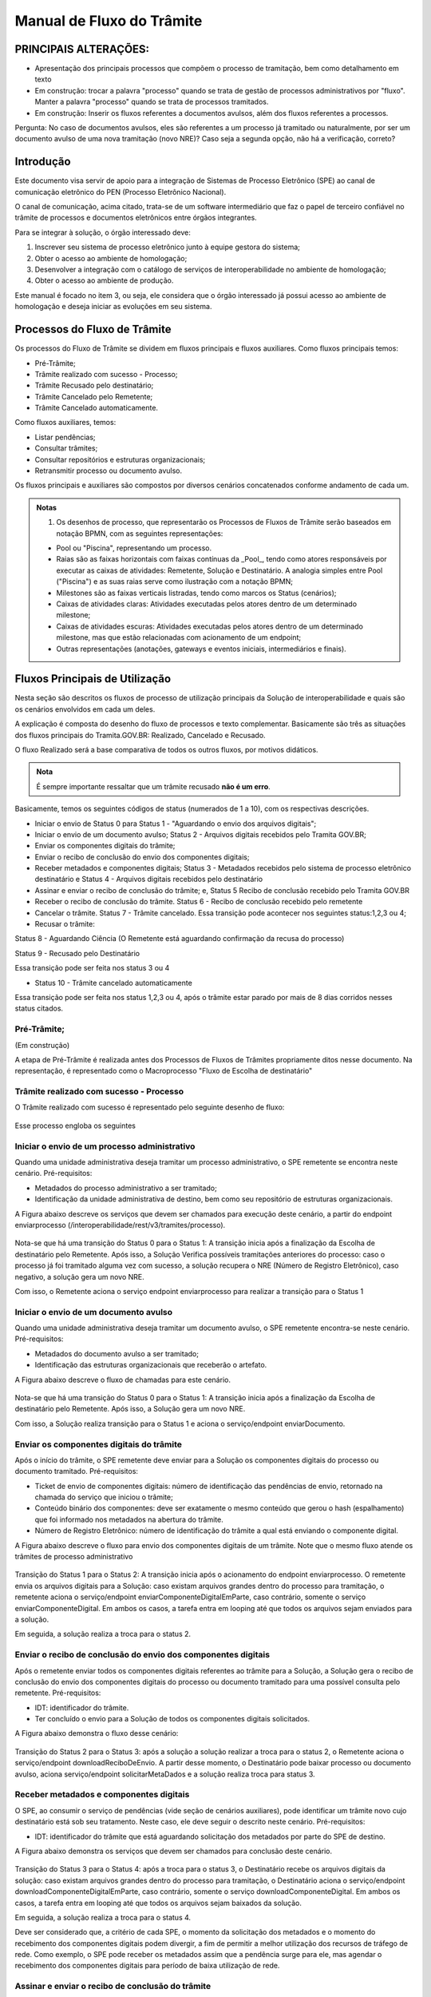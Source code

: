 Manual de Fluxo do Trâmite
==========================

PRINCIPAIS ALTERAÇÕES:
----------------------

- Apresentação dos principais processos que compõem o processo de tramitação, bem como detalhamento em texto

- Em construção: trocar a palavra "processo" quando se trata de gestão de processos administrativos por "fluxo". Manter a palavra "processo" quando se trata de processos tramitados.

- Em construção: Inserir os fluxos referentes a documentos avulsos, além dos fluxos referentes a processos. 
Pergunta: No caso de documentos avulsos, eles são referentes a um processo já tramitado ou naturalmente, por ser um documento avulso de uma nova tramitação (novo NRE)? Caso seja a segunda opção, não há a verificação, correto?


Introdução
----------

Este documento visa servir de apoio para a integração de Sistemas de Processo Eletrônico (SPE)  ao canal de comunicação eletrônico do PEN (Processo Eletrônico Nacional).

O canal de comunicação, acima citado, trata-se de um software intermediário que faz o papel de terceiro confiável no trâmite de processos e documentos eletrônicos entre órgãos integrantes. 

Para se integrar à solução, o órgão interessado deve:

1. Inscrever seu sistema de processo eletrônico junto à equipe gestora do sistema;
2. Obter o acesso ao ambiente de homologação;
3. Desenvolver a integração com o catálogo de serviços de interoperabilidade no ambiente de homologação;
4. Obter o acesso ao ambiente de produção.

Este manual é focado no item 3, ou seja, ele considera que o órgão interessado já possui acesso ao ambiente de homologação e deseja iniciar as evoluções em seu sistema.


Processos do Fluxo de Trâmite
-----------------------------

Os processos do Fluxo de Trâmite se dividem em fluxos principais e fluxos auxiliares.
Como fluxos principais temos:

• Pré-Trâmite;

• Trâmite realizado com sucesso - Processo;

• Trâmite Recusado pelo destinatário;

• Trâmite Cancelado pelo Remetente;

• Trâmite Cancelado automaticamente.


Como fluxos auxiliares, temos:

• Listar pendências; 

• Consultar trâmites; 

• Consultar repositórios e estruturas organizacionais; 

• Retransmitir processo ou documento avulso. 
 

Os fluxos principais e auxiliares são compostos por diversos cenários concatenados conforme andamento de cada um. 


.. admonition:: Notas

   1) Os desenhos de processo, que representarão os Processos de Fluxos de Trâmite serão baseados em notação BPMN, com as seguintes representações: 

   * Pool ou "Piscina", representando um processo. 
   * Raias são as faixas horizontais com faixas contínuas da _Pool_, tendo como atores responsáveis por executar as caixas de atividades: Remetente, Solução e Destinatário. A analogia simples entre Pool ("Piscina") e as suas raias serve como ilustração com a notação BPMN;
   * Milestones são as faixas verticais listradas, tendo como marcos os Status (cenários);
   * Caixas de atividades claras: Atividades executadas pelos atores dentro de um determinado milestone;
   * Caixas de atividades escuras: Atividades executadas pelos atores dentro de um determinado milestone, mas que estão relacionadas com acionamento de um endpoint;
   * Outras representações (anotações, gateways e eventos iniciais, intermediários e finais).

Fluxos Principais de Utilização
--------------------------------

Nesta seção são descritos os fluxos de processo de utilização principais da Solução de interoperabilidade e quais são os cenários envolvidos em cada um deles. 

A explicação é composta do desenho do fluxo de processos e texto complementar. Basicamente são três as situações dos fluxos principais do Tramita.GOV.BR: Realizado, Cancelado e Recusado.

O fluxo Realizado será a base comparativa de todos os outros fluxos, por motivos didáticos. 


.. admonition:: Nota

   É sempre importante ressaltar que um trâmite recusado **não é um erro**.


Basicamente, temos os seguintes códigos de status (numerados de 1 a 10), com os respectivas descrições. 


• Iniciar o envio de Status 0 para Status 1 - "Aguardando o envio dos arquivos digitais";

• Iniciar o envio de um documento avulso; Status 2 - Arquivos digitais recebidos pelo Tramita GOV.BR;

• Enviar os componentes digitais do trâmite;

• Enviar o recibo de conclusão do envio dos componentes digitais;

• Receber metadados e componentes digitais; Status 3 - Metadados recebidos pelo sistema de processo eletrônico destinatário e Status 4 - Arquivos digitais recebidos pelo destinatário

• Assinar e enviar o recibo de conclusão do trâmite; e, Status 5 Recibo de conclusão recebido pelo Tramita GOV.BR

• Receber o recibo de conclusão do trâmite. Status 6 - Recibo de conclusão recebido pelo remetente

• Cancelar o trâmite. Status 7 - Trâmite cancelado. Essa transição pode acontecer nos seguintes status:1,2,3 ou 4;

• Recusar o trâmite:

Status 8 - Aguardando Ciência (O Remetente está aguardando confirmação da recusa do processo)

Status 9 - Recusado pelo Destinatário

Essa transição pode ser feita nos status 3 ou 4

• Status 10 - Trâmite cancelado automaticamente
Essa transição pode ser feita nos status 1,2,3 ou 4, após o trâmite estar parado por mais de 8 dias corridos nesses status citados. 


Pré-Trâmite;
^^^^^^^^^^^^
(Em construção)

A etapa de Pré-Trâmite é realizada antes dos Processos de Fluxos de Trâmites propriamente ditos nesse documento.
Na representação, é representado como o Macroprocesso "Fluxo de Escolha de destinatário"


Trâmite realizado com sucesso - Processo
^^^^^^^^^^^^^^^^^^^^^^^^^^^^^^^^^^^^^^^^

O Trâmite realizado com sucesso é representado pelo seguinte desenho de fluxo: 

.. figure:: _static/images/Fluxo_tramite_01-Tramite_Realizado.png

.. image:: _static/images/Fluxo_tramite_01-Tramite_Realizado.png
   :alt: Imagem grande
   :target: _static/images/Fluxo_tramite_01-Tramite_Realizado.png


Esse processo engloba os seguintes 


Iniciar o envio de um processo administrativo 
^^^^^^^^^^^^^^^^^^^^^^^^^^^^^^^^^^^^^^^^^^^^^

Quando uma unidade administrativa deseja tramitar um processo administrativo, o SPE remetente se encontra neste cenário. Pré-requisitos: 

• Metadados do processo administrativo a ser tramitado; 

• Identificação da unidade administrativa de destino, bem como seu repositório de estruturas organizacionais. 

A Figura abaixo descreve os serviços que devem ser chamados para execução deste cenário, a partir do endpoint enviarprocesso (/interoperabilidade/rest/v3/tramites/processo). 

.. figure:: _static/images/Fluxo_tramite_Cenario_01-envio_proc_adm_v02.png

Nota-se que há uma transição do Status 0 para o Status 1: A transição inicia após a finalização da Escolha de destinatário pelo Remetente. Após isso, a Solução Verifica possíveis tramitações anteriores do processo: caso o processo já foi tramitado alguma vez com sucesso, a solução recupera o NRE (Número de Registro Eletrônico), caso negativo, a solução gera um novo NRE.

Com isso, o Remetente aciona o serviço endpoint enviarprocesso para realizar a transição para o Status 1


Iniciar o envio de um documento avulso
^^^^^^^^^^^^^^^^^^^^^^^^^^^^^^^^^^^^^^

Quando uma unidade administrativa deseja tramitar um documento avulso, o SPE remetente encontra-se neste cenário. Pré-requisitos: 

• Metadados do documento avulso a ser tramitado; 

• Identificação das estruturas organizacionais que receberão o artefato. 

A Figura abaixo descreve o fluxo de chamadas para este cenário.

.. figure:: _static/images/Fluxo_tramite_Cenario_02-envio_DocAv_v02.png

Nota-se que há uma transição do Status 0 para o Status 1: A transição inicia após a finalização da Escolha de destinatário pelo Remetente. Após isso, a Solução gera um novo NRE.

Com isso, a Solução realiza transição para o Status 1 e aciona o serviço/endpoint enviarDocumento.

Enviar os componentes digitais do trâmite
^^^^^^^^^^^^^^^^^^^^^^^^^^^^^^^^^^^^^^^^^^

Após o início do trâmite, o SPE remetente deve enviar para a Solução os componentes digitais do processo ou documento tramitado. Pré-requisitos: 

• Ticket de envio de componentes digitais: número de identificação das pendências de envio, retornado na chamada do serviço que iniciou o trâmite; 

• Conteúdo binário dos componentes: deve ser exatamente o mesmo conteúdo que gerou o hash (espalhamento) que foi informado nos metadados na abertura do trâmite. 

• Número de Registro Eletrônico: número de identificação do trâmite a qual está enviando o componente digital. 

A Figura abaixo descreve o fluxo para envio dos componentes digitais de um trâmite. Note que o mesmo fluxo atende os trâmites de processo administrativo 

.. figure:: _static/images/Fluxo_tramite_Cenario_03-envio_CompDig_v02.png

Transição do Status 1 para o Status 2: A transição inicia após o acionamento do endpoint enviarprocesso. O remetente envia os arquivos digitais para a Solução: caso existam arquivos grandes dentro do processo para tramitação, o remetente aciona o serviço/endpoint enviarComponenteDigitalEmParte, caso contrário, somente o serviço enviarComponenteDigital. Em ambos os casos, a tarefa entra em looping até que todos os arquivos sejam enviados para a solução. 

Em seguida, a solução realiza a troca para o status 2.


Enviar o recibo de conclusão do envio dos componentes digitais
^^^^^^^^^^^^^^^^^^^^^^^^^^^^^^^^^^^^^^^^^^^^^^^^^^^^^^^^^^^^^^^

Após o remetente enviar todos os componentes digitais referentes ao trâmite para a Solução, a Solução gera o recibo de conclusão do envio dos componentes digitais do processo ou documento tramitado para uma possível consulta pelo remetente. Pré-requisitos: 

• IDT: identificador do trâmite. 

• Ter concluído o envio para a Solução de todos os componentes digitais solicitados. 

A Figura abaixo demonstra o fluxo desse cenário:

.. figure:: _static/images/Fluxo_tramite_Cenario_04-Recibo_conclusao_v02.png


Transição do Status 2 para o Status 3: após a solução a solução realizar a troca para o status 2, o Remetente aciona o serviço/endpoint downloadReciboDeEnvio. 
A partir desse momento, o Destinatário pode baixar processo ou documento avulso, aciona serviço/endpoint solicitarMetaDados e a solução realiza troca para status 3.


Receber metadados e componentes digitais
^^^^^^^^^^^^^^^^^^^^^^^^^^^^^^^^^^^^^^^^

O SPE, ao consumir o serviço de pendências (vide seção de cenários auxiliares), pode identificar um trâmite novo cujo destinatário está sob seu tratamento. Neste caso, ele deve seguir o descrito neste cenário. Pré-requisitos: 

• IDT: identificador do trâmite que está aguardando solicitação dos metadados por parte do SPE de destino. 

A Figura abaixo demonstra os serviços que devem ser chamados para conclusão deste cenário.

.. figure:: _static/images/Fluxo_tramite_Cenario_05-Receb_Metadados_CompDig_v02.png

Transição do Status 3 para o Status 4: após a troca para o status 3, o Destinatário recebe os arquivos digitais da solução: caso existam arquivos grandes dentro do processo para tramitação, o Destinatário aciona o serviço/endpoint downloadComponenteDigitalEmParte, caso contrário, somente o serviço downloadComponenteDigital. Em ambos os casos, a tarefa entra em looping até que todos os arquivos sejam baixados da solução.

Em seguida, a solução realiza a troca para o status 4.

Deve ser considerado que, a critério de cada SPE, o momento da solicitação dos metadados e o momento do recebimento dos componentes digitais podem divergir, a fim de permitir a melhor utilização dos recursos de tráfego de rede. Como exemplo, o SPE pode receber os metadados assim que a pendência surge para ele, mas agendar o recebimento dos componentes digitais para período de baixa utilização de rede.


Assinar e enviar o recibo de conclusão do trâmite 
^^^^^^^^^^^^^^^^^^^^^^^^^^^^^^^^^^^^^^^^^^^^^^^^^^

Após a conclusão do recebimento dos componentes digitais, o SPE precisa assinar um recibo de conclusão do trâmite. Essa assinatura é feita através do certificado digital que o SPE usa para se comunicar com a Solução de interoperabilidade. Pré-requisitos: 

• IDT do trâmite que está aguardando o recibo de conclusão; 

• Assinatura digital efetuada sobre os dados do recibo (o texto exato a ser assinado pode ser conferido na seção Textos assinados nos recibos). 

A Figura abaixo demonstra o fluxo de chamadas para o envio do recibo de trâmite.

.. figure:: _static/images/Fluxo_tramite_Cenario_06-AssEnv_RecConc_v02.png

Transição do Status 4 para o Status 5: após a solução realizar a troca para o status 4, ela mesma aciona o serviço/endpoint enviarReciboTramit. Em seguida, a solução realiza a troca para o status 5.

Receber o recibo de conclusão do trâmite
^^^^^^^^^^^^^^^^^^^^^^^^^^^^^^^^^^^^^^^^

Após o envio do recibo à Solução, assinado pelo SPE destinatário, o SPE remetente é notificado com uma pendência para receber este recibo. Este é o último passo antes que o trâmite seja dado como concluído dentro da Solução de interoperabilidade. Pré-requisitos: 

• IDT do trâmite na situação correspondente. 

A Figura abaixo demonstra o fluxo de chamadas para o recebimento do recibo de conclusão de trâmite.

.. figure:: _static/images/Fluxo_tramite_Cenario_07-Receber_RecConc_v02.png

Transição do Status 5 para o Status 6:após a solução realizar a troca para o status 5, o Remetente aciona o serviço/endpoint periodicamente listarPendências. Esse serviço fica em looping, verificando se existe pendências de status 5 (recebimento de recibo do Tramite). Somente quando existir pendência de status 5, o Remetente pode baixar o recibo de conclusão de Trâmite e acionar o serviço/endpoint downloadReciboTramite. A solução então realiza a troca para o status 6. Em complemento, caso o processo não foi tramitado alguma vez com sucesso (isto é, nunca havia recebido o status 6), o SPE irá armazenar o NRE. 


Trâmite Recusado pelo destinatário
^^^^^^^^^^^^^^^^^^^^^^^^^^^^^^^^^^
(Em construção)

Trâmite Cancelado pelo Remetente
^^^^^^^^^^^^^^^^^^^^^^^^^^^^^^^^^
(Em construção)

Trâmite Cancelado automaticamente
^^^^^^^^^^^^^^^^^^^^^^^^^^^^^^^^^
(Em construção)

Fluxos auxiliares de utilização 
^^^^^^^^^^^^^^^^^^^^^^^^^^^^^^^
(Em construção)

Nesta seção serão descritos os cenários de utilização auxiliares, ou seja, que não são essenciais para a efetivação de um trâmite completo, mas que atuam no auxílio para a busca de informações ou na execução de rotinas alternativas. Esses cenários são: 

• Listar pendências; 

• Consultar trâmites; 

• Consultar repositórios e estruturas organizacionais; 

• Cancelar envio de trâmite; 

• Recusar trâmite; 

• Informar ciência da recusa de trâmite; e 

• Retransmitir processo ou documento avulso. 


Listar pendências
^^^^^^^^^^^^^^^^^
(Em construção)

Todos os SPEs integrantes da Solução precisam ser notificados das suas pendências. Isso se dá através do consumo de um serviço, que retorna todos os trâmites que estão aguardando alguma ação do SPE solicitante, bem como a situação atual deste trâmite, que permite que o SPE identifique o que ele deve fazer em cada pendência. O único pré-requisito para a execução deste fluxo é ser um SPE integrante da Solução. 

A Figura abaixo demonstra a utilização deste serviço. Note que o objetivo é que o SPE chame repetidamente este fluxo.

.. figure:: _static/images/Fluxo_tramite_CenAux_01-ListPend.png


Consultar trâmites
^^^^^^^^^^^^^^^^^^
(Em construção)

Os SPEs integrantes, por variados motivos, podem necessitar obter diversas informações (como a situação atual, histórico de mudança de situações, motivo e justificativa de recusa, IDT, NRE, etc.) de trâmites, sejam eles trâmites em execução ou já concluídos. O catálogo fornece um serviço específico para esta finalidade. A única restrição é que, um sistema consumidor deste serviço, só enxerga trâmites em que ele faz o papel de remetente ou destinatário. 

A Figura abaixo demonstra a utilização deste serviço. 

.. figure:: _static/images/Fluxo_tramite_CenAux_02-ConsultTram.png


Consultar repositórios e estruturas organizacionais
^^^^^^^^^^^^^^^^^^^^^^^^^^^^^^^^^^^^^^^^^^^^^^^^^^^
(Em construção)


Em vários serviços da Solução, com destaque para os serviços de início de trâmite, os SPEs precisam obter a identificação de uma ou mais estruturas organizacionais. O catálogo de serviços possui 3 itens cuja finalidade é permitir que os sistemas forneçam a seguinte usabilidade para seus usuários:

• Caixa de seleção (combobox) de repositório de estruturas; 

• Com um repositório selecionado, apresentar uma árvore de estruturas organizacionais; 

• Com uma estrutura organizacional selecionada na árvore, permitir que o usuário filtre as estruturas filhas desta, através de parâmetros como nome, sigla e sigla completa. 

A Figura abaixo representa a proposta de usabilidade delineada acima.

.. figure:: _static/images/Fluxo_tramite_CenAux_03-ConsultRepEstrOrg.png


Cancelar envio de trâmite 
^^^^^^^^^^^^^^^^^^^^^^^^^
(Em construção)


Após iniciar um trâmite de documento digital (avulso ou processo), o remetente pode desistir da operação, seja por motivos técnicos (algum hash que não foi calculado corretamente, por exemplo) ou por motivos negociais (a área identificou que o trâmite não deve mais ocorrer). Nesses casos, o SPE remetente deve cancelar o trâmite, e, para isto, os pré-requisitos são:

• possuir o IDT; e 

• o destinatário ainda não ter enviado o recibo assinado para a Solução. 

A Figura abaixo demonstra o fluxo para cancelamento de um trâmite.

.. figure:: _static/images/Fluxo_tramite_CenAux_04-CancTram.png


Recusar trâmite 
^^^^^^^^^^^^^^^
(Em construção)


O SPE de destino de um trâmite pode, em determinadas circunstâncias, recusar um trâmite. 
Para isso ele precisa dos seguintes itens: 

• IDT do trâmite que já se encontra sob sua responsabilidade e ainda não foi concluído; 

• Motivo da recusa (uma das opções da enumeração definida pela própria Solução); 

• Justificativa da recusa (texto complementar ao motivo). 

A Figura abaixo demonstra o fluxo para recusa de trâmite.

.. figure:: _static/images/Fluxo_tramite_CenAux_05-RecusTram.png


Informar ciência da Recusa de Trâmite
^^^^^^^^^^^^^^^^^^^^^^^^^^^^^^^^^^^^^
(Em construção)


Caso o SPE de destino recuse um trâmite, tal trâmite ficará na situação/status “Aguardando Ciência da Recusa” para o SPE remetente. Desse modo o SPE remetente deve acionar o serviço “cienciaRecusa” para informar sua ciência do trâmite recusado. Para isso ele precisa do seguinte item: 

• IDT do trâmite que está aguardando a recusa (Status “Aguardando Ciência da Recusa”); 

A Figura abaixo demonstra o fluxo do Remetente informando a ciência da recusa de um trâmite recusado pelo Destinatário. 

.. figure:: _static/images/Fluxo_tramite_CenAux_06-Inf_Cien_RecTram.png

A partir do momento em que o trâmite for recusado pelo Destinatário, apenas o Remetente visualizará os dados do trâmite, bem como suas situações/status. O resultado da execução do serviço “cienciaRecusa” é o trâmite com o status de “Recusado pelo Destinatário”.


Retransmitir processo ou documento avulso
^^^^^^^^^^^^^^^^^^^^^^^^^^^^^^^^^^^^^^^^^
(Em construção)


Neste cenário de utilização, o remetente deseja retransmitir um documento digital, avulso ou processo, para um determinado destinatário. Pré-requisitos: 

• NRE (Número de Registro Eletrônico) do artefato a tramitar; 

• Identificação da estrutura organizacional de destino. 

A Figura abaixo contém o fluxo para retransmitir o último trâmite. 

.. figure:: _static/images/Fluxo_tramite_CenAux_07-Retransm_ProcDocAv.png


Máquina de estado das situações de trâmite
^^^^^^^^^^^^^^^^^^^^^^^^^^^^^^^^^^^^^^^^^^
(Em construção)


Todos os trâmites da Solução passam por uma máquina definida de estados. Os estados podem ser obtidos através de chamadas ao serviço de consulta de trâmites. A Figura abaixo destaca essa transição. 


.. figure:: _static/images/Fluxo_tramite_MaqEst_01-MaqEstad.png


Textos assinados nos recibos
^^^^^^^^^^^^^^^^^^^^^^^^^^^^
(Em construção)


Esta seção descreve os textos que são assinados nos recibos que trafegam pela Solução. Os textos são especificados também no esquema XSD recibo.xsd, parte integrante da documentação do catálogo de serviços. É importante frisar que a cadeia de bytes assinada deve ser a representação textual do XML sem nenhum espaço em branco extra ou caracteres de quebra de linha. 

• Recibo de conclusão do envio dos componentes digitais: 
   Quem assina? A Solução; 
   Quem pode solicitar? O remetente; 
   Elemento do XSD que especifica o formato: reciboDeEnvio; 
   Exemplo (com quebras de linha):

  <conteudoDoReciboDeEnvio> 
  <reciboDeEnvio> 
  <IDT>1</IDT> 
  <NRE>0000000001342016</NRE> 
  <dataDeRecebimentoDoUltimoComponenteDigital>2016-11-14T17:27:38.159-02:00
  </dataDeRecebimentoDoUltimoComponenteDigital>         
  <hashDoComponenteDigital>U3vAEFQSLIYYzR2ukdrA7GO...</hashDoComponenteDigital> 
  </reciboDeEnvio> 
  <cadeiaDoCertificado>MIIBnzCCAQigAwIBA...</cadeiaDoCertificado> 
  <hashDaAssinatura>eOvUtoaxhTG8RsfGMaUx...</hashDaAssinatura> 
  </conteudoDoReciboDeEnvio> 


* Recibo de conclusão do trâmite:
   Quem assina? O destinatário; 
   Quem recebe? A Solução (e disponibiliza para o remetente); 
   Elemento do XSD que especifica o formato: recibo; 
   Exemplo (com quebras de linha):

  <conteudoDoReciboDeTramite> 
  <recibo> 
  <IDT>1</IDT> 
  <NRE>0000000001342016</NRE> 
  <dataDeRecebimento>2016-11-14T17:27:59-02:00</dataDeRecebimento>            
  <hashDoComponenteDigital>U3vAEFQSLIYYzR2ukdrA7GO...</hashDoComponenteDigital> 
  </recibo> 
  <cadeiaDoCertificado>MIIBnzCCAQigAwIBA...</cadeiaDoCertificado> 
  <hashDaAssinatura>fRwSaPB953...</hashDaAssinatura> 
  </conteudoDoReciboDeTramite>


.. admonition:: Observações

   Alguns valores foram comprimidos para facilitar a leitura, mas devem ser concatenados por completo. O código de exemplo, parte integrante da documentação entregue como pacote de integração, exemplifica essa especificação.

   Quando existirem múltiplos hashes, a ordenação dos mesmos deve ser a alfabética (obtida considerando a codificação UTF-8) das representações em base 64. 
